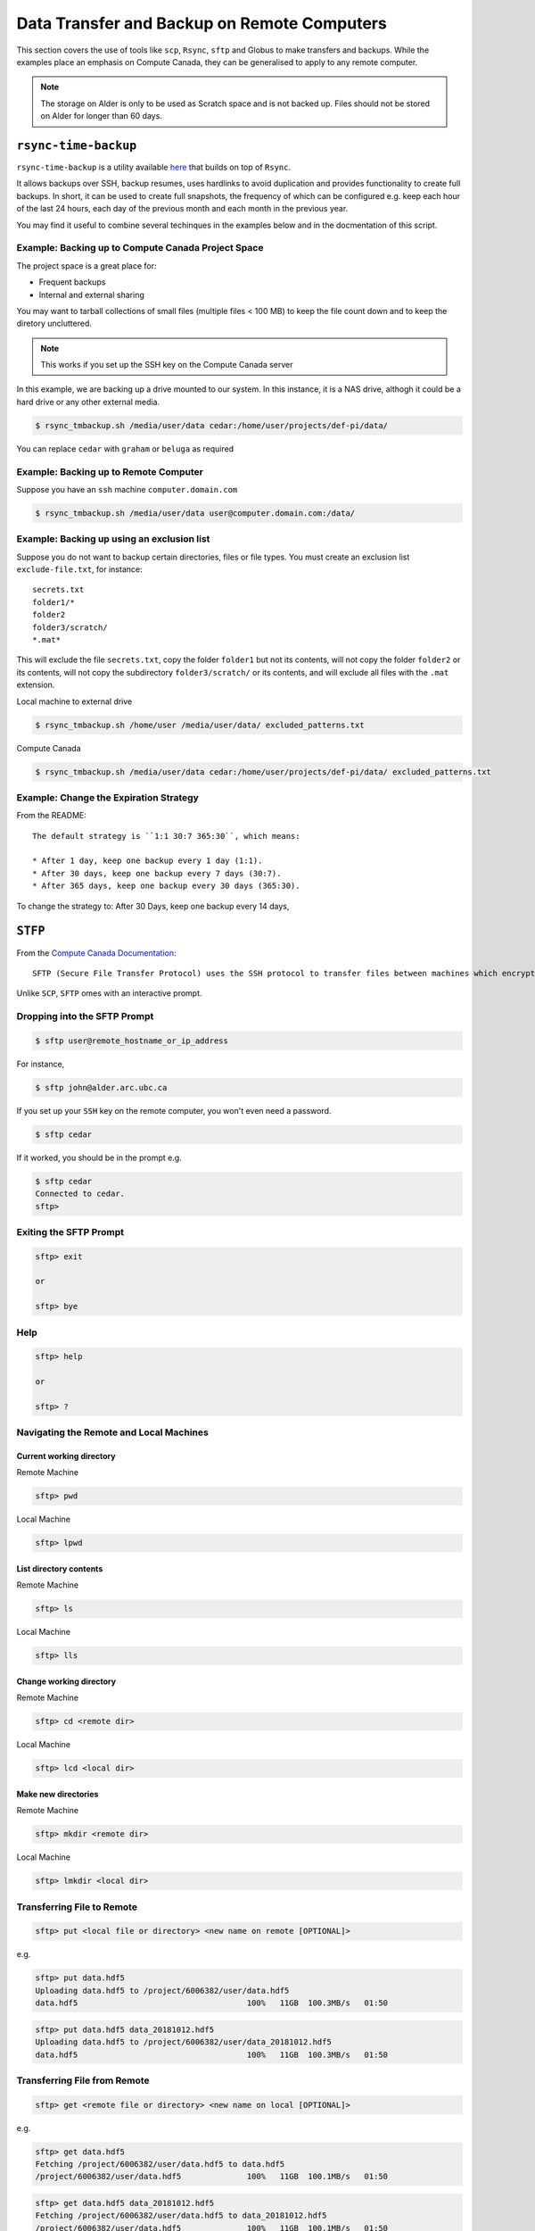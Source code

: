 ============================================
Data Transfer and Backup on Remote Computers
============================================

This section covers the use of tools like ``scp``, ``Rsync``, ``sftp`` and Globus to make transfers and backups. While the examples place an emphasis on Compute Canada, they can be generalised to apply to any remote computer.

.. Note::
   The storage on Alder is only to be used as Scratch space and is not backed up. Files should not be stored on Alder for longer than 60 days.

``rsync-time-backup``
=====================
``rsync-time-backup`` is a utility available `here <https://github.com/laurent22/rsync-time-backup>`_ that builds on top of ``Rsync``. 

It allows backups over SSH, backup resumes, uses hardlinks to avoid duplication and provides functionality to create full backups. In short, it can be used to create full snapshots, the frequency of which can be configured e.g. keep each hour of the last 24 hours, each day of the previous month and each month in the previous year.

You may find it useful to combine several techinques in the examples below and in the docmentation of this script.

Example: Backing up to Compute Canada Project Space
---------------------------------------------------
The project space is a great place for:

* Frequent backups
* Internal and external sharing

You may want to tarball collections of small files (multiple files < 100 MB) to keep the file count down and to keep the diretory uncluttered.

.. Note::
   This works if you set up the SSH key on the Compute Canada server

In this example, we are backing up a drive mounted to our system. In this instance, it is a NAS drive, althogh it could be a hard drive or any other external media.

.. code-block:: bash
   
   $ rsync_tmbackup.sh /media/user/data cedar:/home/user/projects/def-pi/data/

You can replace ``cedar`` with ``graham`` or ``beluga`` as required

Example: Backing up to Remote Computer
--------------------------------------
Suppose you have an ``ssh`` machine ``computer.domain.com`` 

.. code-block:: bash
   
   $ rsync_tmbackup.sh /media/user/data user@computer.domain.com:/data/

Example: Backing up using an exclusion list
-------------------------------------------
Suppose you do not want to backup certain directories, files or file types. You must create an exclusion list ``exclude-file.txt``, for instance::

    secrets.txt
    folder1/*
    folder2
    folder3/scratch/
    *.mat*

This will exclude the file ``secrets.txt``, copy the folder ``folder1`` but not its contents, will not copy the folder ``folder2`` or its contents, will not copy the subdirectory ``folder3/scratch/`` or its contents, and will exclude all files with the ``.mat`` extension.

Local machine to external drive

.. code-block:: bash 
   
   $ rsync_tmbackup.sh /home/user /media/user/data/ excluded_patterns.txt

Compute Canada

.. code-block:: bash
   
   $ rsync_tmbackup.sh /media/user/data cedar:/home/user/projects/def-pi/data/ excluded_patterns.txt

Example: Change the Expiration Strategy
---------------------------------------
From the README::

    The default strategy is ``1:1 30:7 365:30``, which means:

    * After 1 day, keep one backup every 1 day (1:1).
    * After 30 days, keep one backup every 7 days (30:7).
    * After 365 days, keep one backup every 30 days (365:30).

To change the strategy to:
After 30 Days, keep one backup every 14 days,

.. code-block:: bash
   $ rsync_tmbackup.sh  --strategy="1:1 30:14 365:30"  /media/user/data cedar:/home/user/projects/def-pi/data/

``STFP``
=========
From the `Compute Canada Documentation <https://docs.computecanada.ca/wiki/Transferring_data>`_::
  
    SFTP (Secure File Transfer Protocol) uses the SSH protocol to transfer files between machines which encrypts data being transferred.

Unlike ``SCP``, ``SFTP`` omes with an interactive prompt.

Dropping into the SFTP Prompt
-----------------------------

.. code-block:: bash

   $ sftp user@remote_hostname_or_ip_address

For instance, 

.. code-block:: bash

   $ sftp john@alder.arc.ubc.ca

If you set up your ``SSH`` key on the remote computer, you won't even need a password.

.. code-block:: bash

   $ sftp cedar

If it worked, you should be in the prompt e.g.

.. code-block:: bash

   $ sftp cedar
   Connected to cedar.
   sftp>

Exiting the SFTP Prompt
-----------------------

.. code-block:: bash

   sftp> exit

   or

   sftp> bye

Help
----

.. code-block:: bash

   sftp> help 

   or 

   sftp> ? 

Navigating the Remote and Local Machines
----------------------------------------
Current working directory
~~~~~~~~~~~~~~~~~~~~~~~~~
Remote Machine

.. code-block:: bash

   sftp> pwd 

Local Machine

.. code-block:: bash

   sftp> lpwd 

List directory contents
~~~~~~~~~~~~~~~~~~~~~~~
Remote Machine

.. code-block:: bash

   sftp> ls 

Local Machine

.. code-block:: bash

   sftp> lls

Change working directory
~~~~~~~~~~~~~~~~~~~~~~~~
Remote Machine

.. code-block:: bash

   sftp> cd <remote dir> 

Local Machine

.. code-block:: bash

   sftp> lcd <local dir>

Make new directories
~~~~~~~~~~~~~~~~~~~~
Remote Machine

.. code-block:: bash

   sftp> mkdir <remote dir> 

Local Machine

.. code-block:: bash

   sftp> lmkdir <local dir>

Transferring File to Remote
---------------------------

.. code-block:: bash

   sftp> put <local file or directory> <new name on remote [OPTIONAL]>

e.g. 

.. code-block:: bash

   sftp> put data.hdf5
   Uploading data.hdf5 to /project/6006382/user/data.hdf5 
   data.hdf5                                    100%   11GB  100.3MB/s   01:50

.. code-block:: bash

   sftp> put data.hdf5 data_20181012.hdf5
   Uploading data.hdf5 to /project/6006382/user/data_20181012.hdf5
   data.hdf5                                    100%   11GB  100.3MB/s   01:50

Transferring File from Remote
-----------------------------

.. code-block:: bash

   sftp> get <remote file or directory> <new name on local [OPTIONAL]>

e.g. 

.. code-block:: bash

   sftp> get data.hdf5
   Fetching /project/6006382/user/data.hdf5 to data.hdf5
   /project/6006382/user/data.hdf5              100%   11GB  100.1MB/s   01:50

.. code-block:: bash

   sftp> get data.hdf5 data_20181012.hdf5 
   Fetching /project/6006382/user/data.hdf5 to data_20181012.hdf5 
   /project/6006382/user/data.hdf5              100%   11GB  100.1MB/s   01:50


``SCP``
=======
From the `Compute Canada Documentation <https://docs.computecanada.ca/wiki/Transferring_data>`_::

    SCP stands for "Secure Copy". Like SFTP it uses the SSH protocol to encrypt data being transferred. It does not support synchronization like Globus or rsync. Some examples of SCP use are shown here.

    SCP supports an option, -r, to recursively transfer a set of directories and files. We recommend against using scp -r to transfer data into /project because the setgid bit is turned off in the created directories, which may lead to Disk quota exceeded or similar errors if files are later created there.

Basic Usage
--------------

.. code-block:: bash

   $ scp <location/file to copy from> <location/file to copy to>

Transferring Files
-----------------

Suppose a folder in your current local working directory is as follows::

    package/
    ├── package
    │   ├── conf.py
    │   ├── __init__.py
    │   ├── models.py
    ├── LICENSE
    ├── README.md
    ├── setup.py
    └── tests
        ├── test_interface
        |   ├── tests.py
        ├── test_models
        ├── run_tests.py

Running this will only copy ``LICENSE``, ``README.md`` and ``setup.py``, and nothing in the other folders or subdirectories

.. code-block:: bash

   $ scp package cedar:/home/user

Running this will copy everything 

.. code-block:: bash

   $ scp -r package cedar:/home/user

.. note::
   
   The above examples will only work if you set up an ssh key on the remote computer

If using the full address of the remote computer, the equivalent examples are:

.. code-block:: bash

   $ scp package username@cedar.computecanada.ca:/home/user

.. code-block:: bash

   $ scp -r package username@cedar.computecanada.ca:/home/user

Transferring between two remote Computers

.. code-block:: bash

   $ scp graham:/home/user cedar:/home/user

.. code-block:: bash

   $ scp username@graham.computecanada.ca:/home/user username@cedar.computecanada.ca:/home/user

Globus
======
Option 1: Globus GUI 
--------------------
.. tip::
   This can be extended to file transfers between personal endpoints and between Compute Canada servers

1. `Log in <https://globus.computecanada.ca/file-manager>`_

.. image:: GlobusCC/1.PNG

2. Click on ``Endpoints``
3. Click on ``Add an Endpoint`` then ``Globus Connect Personal``
4. Enter a name for your endpoint, e.g. ``My_workstation`` in this case. Check the ``This will be a high assurance endpoint`` box if dealing with highly sensitve data

.. image:: GlobusCC/4.PNG

5. Generate the Setup Key and copy it to your clipboard.
6. Using the links at the bottom of the page, install the Globus Connect Personal Client on your machine and follow the on screen instructions
7. Run the client and paste your Setup Key, then click ``OK``

.. image:: GlobusCC/4.PNG

8. Add location(s) of data you want globus to be able to access by clicking on `+`. 

.. image:: GlobusCC/8.PNG

.. tip:: 
    * Ticking `Shareable` will allow outbound transfers
    * Ticking `Writable` will allow inbound transfers

9. Click ``Save`` when done
10. Go back to your browser and click on the ``File Manager`` Tab
11. Search for the Compute Canada server you want ot upoad the files to. In this example, we are using Graham.

.. image:: GlobusCC/11.PNG

12. Log in with you compute canada credentials and click on ``Authenticate``
13. Your Home directory should now be displayed. Navigate to the folder you want to keep the data in. In this example I will use the ``globus_transfers`` directory in my home directory.
14. Click on ``Transfer or Sync to...`` on the right side menu

.. image:: GlobusCC/14.PNG

15. Click on ``Transfer or sync to...`` box. Click on ``Your Collections`` then on your desired endpoint's name.
16. Navigate the directory structure on either endpoint and select the folder(s) or file(s) you want to transfer/sync to the other endpoint. Clicking on Transfer and Sync Options below, you can select a multitude of options for managing the content on the destination endpoint. Click on ``Start`` when done.

.. image:: GlobusCC/16.PNG

17. You should see a message like: ``Transfer request submitted successfully. Task id: <TASK_ID>`` where <TASK_ID> is a system generated hash for your task.

.. image:: GlobusCC/17.PNG

18. The client on our endpoint will handle your transfer and send
you an email when it is done. You can view the status of the transfer in the `Activity` tab
19. Looking at the filesystem on Graham upon completion, we can see
that the file is indeed there:

.. code-block:: bash

   [<user>@gra-login2 globus_transfers]$ ls -lha
   total 555M
   drwxr-x--- 2 <user> <user>    3 Jul 18 14:54 .
   drwx------ 6 <user> <user>   13 Jul 18 14:38 ..
   -rw-r--r-- 1 <user> <user> 550M Jul 18 15:02 2015_11_18_5_filtered0.1to10.mat


Option 2: Globus CLI 
--------------------
Globus offers a command line interface, which is useful for its convenience and for automating transfers and backups. Its documentation is available `here <https://docs.globus.org/cli/>`_.

Option 3: Archeion
------------------
Archeion can be downloaded `here <https://github.com/ubcbraincircuits/archeion>`_.
Requirement: Globus personal must be set up on personal endpoints.
It can be used to script transfers using python and provides functionality that handles 
authentication and transfer management.

Git-Annex
=========
`Git-Annex <https://git-annex.branchable.com/>`_ uses git to create an annex, which presents 
files to the user in a single directory structure, even though the individual files are distributed across 
multiple locations. It can also be confiogured to create a number of copies of a file distributed across 
different annexes. This enables users to remove a local copy while ensuring redundancies are available on 
other storage locations. It is also able to synchronise files across redundancies. 
File versions can be uniquely tracked and referenced using git changeset hashes.

It also comes with a `webapp interface <http://git-annex.branchable.com/assistant/>`_.

.. Note::
   Git-Annex is a powerful tool but requires knowledge of git, UNIX command line and careful scripting to use 
   effectively.

Use Case Demo: Syncing files with Git-Annex using Linux CLI
-----------------------------------------------------------
The following demo was tested on Ubuntu 18.04 LTS

.. note::
   
   sudo priviledges are required to install git-annex

Install the `Git-Annex <http://neuro.debian.net/install_pkg.html?p=git-annex-standalone/>`_ from NeuroDebian.

Create a repository in a location of your preference

.. code-block:: bash
   
   $ mkdir annex
   $ cd annex
   $ git init
   Initialized empty Git repository in /home/user/annex/.git/
   $ git annex init
   init ok

Add file to the repository

.. code-block:: bash

   $ cd /home/user/annex/
   $ cp ~/Pictures/121406.jpg ./
   $ git annex add .
   add 121406.jpg ok
   (recording state in git...)
   $ git commit -a -m added
   [master (root-commit) 1259e1c] added
   1 file changed, 1 insertion(+)
   create mode 120000 121406.jpg

Add a remote, in this case, an external hard drive called 'My Passport'

.. code-block:: bash

   $ cd /media/user/USB\ DISK/
   $ git clone /home/user/annex/
   Cloning into 'annex'...
   done.
   $ cd annex
   # get the desktop and the hard drive to get to know each other
   $ git annex init
   $ git remote add desktop /home/user/annex
   $ cd /home/user/annex
   $ git remote add harddrive1 /media/user/My\ Passport/annex

Now let's add a bunch of files to the Desktop's Annex

.. code-block:: bash
   $ cd /home/user/annex/
   $ cp ~/Pictures/121419.jpg ~/Pictures/121421.jpg ./
   $ git annex add .
   add 121419.jpg ok
   add 121421.jpg ok
   (recording state in git...)
   $ git commit -a -m added
   [master 8a68299] added
   2 files changed, 2 insertions(+)
   create mode 120000 121419.jpg
   create mode 120000 121421.jpg

And now let's add a bunch of other files to the Hard Drive's Annex

.. code-block:: bash
   $ cd /media/user/My\ Passport/annex
   $ cp ~/Pictures/121415.jpg ~/Pictures/121420.jpg ./
   $ git annex add .
   add 121419.jpg ok
   add 121421.jpg ok
   (recording state in git...)
   $ git commit -a -m added
   [master 8a68299] added
   2 files changed, 2 insertions(+)
   create mode 120000 121419.jpg
   create mode 120000 121421.jpg

Looking at the contents of the Desktop annex, we see the following:

.. code-block:: bash

  $ ls
  121406.jpg  121419.jpg  121421.jpg

Looking at the contents of the Hard drive annex, we see the following:

.. code-block:: bash

  $ ls
  121406.jpg  121415.jpg  121420.jpg

Now we need to sync the files and make sure our annexes have the same contents
  
.. code-block:: bash  
  $ cd /media/user/My\ Passport/annex
  $ git annex sync desktop
  $ git annex get .
  $ cd /home/user/annex/
  $ git annex sync harddrive1
  $ git annex get .

Now, looking at the contents of the Desktop annex, we see the following:

.. code-block:: bash

  /home/user/annex$ ls
  121406.jpg  121415.jpg  121419.jpg  121420.jpg  121421.jpg

And also when looking at the contents of the Hard drive annex, we see the following:

.. code-block:: bash

  /media/user/My Passport/annex$ ls
  121406.jpg  121415.jpg  121419.jpg  121420.jpg  121421.jpg

This can be automated as a cron job that syncs your files with your backups in regular intervals

Refer to the `documentation <http://git-annex.branchable.com/walkthrough/#index21h2>`_
to learn more about setting up ssh remotes, removing and transferring files and troubleshooting.

Downloading files from data respositories
=========================================
FRDR
----
FRDR offers the option to download files using globus. Refer to the Globus GUI section above for instrutions on how to download files using Globus.
Globus alkso provides the option of downloading the file(s) using a direct download link.

Direct Downloads
----------------
To download files using a direct downlaod link, for instance, via Dataverse, use ``wget`` or  ``curl``.

Example
~~~~~~~
To download the `Neurophotonics tutorial on making connectivity diagrams from Channelrhodopsin-2 stimulated data <>`_ dataset from Dataverse, using ``wget``

.. code-block:: bash

   $ wget https://dataverse.scholarsportal.info/api/access/datafile/77286?gbrecs=true

Alternatively, you can use ``curl``

.. code-block:: bash

   $ curl https://dataverse.scholarsportal.info/api/access/datafile/77286?gbrecs=true --output download.zip # or whatever you want to call the file you download. Keep in mind the file format.
   